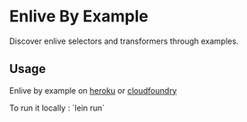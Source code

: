 * Enlive By Example

Discover enlive selectors and transformers through examples.

** Usage

Enlive by example on [[http://cold-dusk-9608.herokuapp.com/][heroku]] or [[http://enlive-by-example.cloudfoundry.com/][cloudfoundry]]

To run it locally : `lein run`

